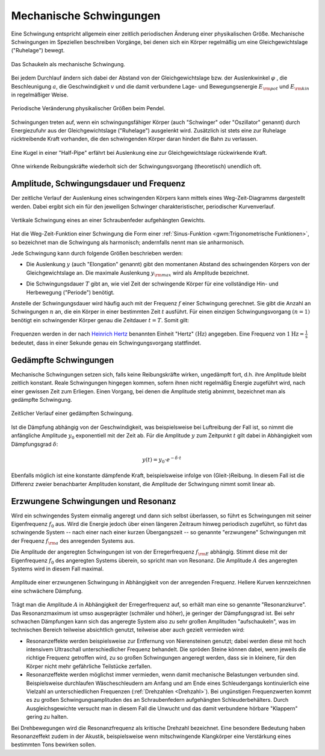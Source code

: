 .. index:: Schwingung
.. _Mechanische Schwingungen:

Mechanische Schwingungen
========================

Eine Schwingung entspricht allgemein einer zeitlich periodischen Änderung einer
physikalischen Größe. Mechanische Schwingungen im Speziellen beschreiben
Vorgänge, bei denen sich ein Körper regelmäßig um eine Gleichgewichtslage
("Ruhelage") bewegt.

.. figure:: ../../pics/mechanik/schwingungen-und-wellen/schaukel.png
    :name: fig-schaukel
    :alt:  fig-schaukel
    :align: center
    :width: 40%

    Das Schaukeln als mechanische Schwingung.

    .. only:: html

        :download:`SVG: Schaukeln
        <../../pics/mechanik/schwingungen-und-wellen/schaukel.svg>`

Bei jedem Durchlauf ändern sich dabei der Abstand von der Gleichgewichtslage
bzw. der Auslenkwinkel :math:`\varphi` , die Beschleunigung :math:`a`, die
Geschwindigkeit :math:`v` und die damit verbundene Lage- und Bewegungsenergie
:math:`E _{\rm{pot}}` und :math:`E _{\rm{kin}}` in regelmäßiger Weise.

.. figure:: ../../pics/mechanik/schwingungen-und-wellen/pendel.png
    :name: fig-pendel
    :alt:  fig-pendel
    :align: center
    :width: 50%

    Periodische Veränderung physikalischer Größen beim Pendel.

    .. only:: html

        :download:`SVG: Pendel
        <../../pics/mechanik/schwingungen-und-wellen/pendel.svg>`

Schwingungen treten auf, wenn ein schwingungsfähiger Körper (auch "Schwinger"
oder "Oszillator" genannt) durch Energiezufuhr aus der Gleichgewichtslage
("Ruhelage") ausgelenkt wird. Zusätzlich ist stets eine zur Ruhelage
rücktreibende Kraft vorhanden, die den schwingenden Körper daran hindert die
Bahn zu verlassen.

.. figure:: ../../pics/mechanik/schwingungen-und-wellen/kugel-in-half-pipe.png
    :name: fig-kugel-in-half-pipe
    :alt:  fig-kugel-in-half-pipe
    :align: center
    :width: 60%

    Eine Kugel in einer "Half-Pipe" erfährt bei Auslenkung eine zur
    Gleichgewichtslage rückwirkende Kraft.

    .. only:: html

        :download:`SVG: Kugel in Halfpipe
        <../../pics/mechanik/schwingungen-und-wellen/kugel-in-half-pipe.svg>`

Ohne wirkende Reibungskräfte wiederholt sich der Schwingungsvorgang
(theoretisch) unendlich oft.

..  Schall ist die Bezeichnung für die in Medien auftretenden Dichtewellen; Licht bezeichnet
..  elektromagnetische Wellen innerhalb eines bestimmten Frequenzbereichs.

.. index:: Amplitude
.. _Amplitude, Schwingungsdauer und Frequenz:

Amplitude, Schwingungsdauer und Frequenz
----------------------------------------

Der zeitliche Verlauf der Auslenkung eines schwingenden Körpers kann mittels
eines Weg-Zeit-Diagramms dargestellt werden. Dabei ergibt sich ein für den
jeweiligen Schwinger charakteristischer, periodischer Kurvenverlauf.

.. figure:: ../../pics/mechanik/schwingungen-und-wellen/federpendel.png
    :name: fig-federpendel
    :alt:  fig-federpendel
    :align: center
    :width: 70%

    Vertikale Schwingung eines an einer Schraubenfeder aufgehängten Gewichts.

    .. only:: html

        :download:`SVG: Federpendel
        <../../pics/mechanik/schwingungen-und-wellen/federpendel.svg>`

Hat die Weg-Zeit-Funktion einer Schwingung die Form einer :ref:`Sinus-Funktion
<gwm:Trigonometrische Funktionen>`, so bezeichnet man die Schwingung als
harmonisch; andernfalls nennt man sie anharmonisch.

.. index:: Elongation

Jede Schwingung kann durch folgende Größen beschrieben werden:

* Die Auslenkung :math:`y` (auch "Elongation" genannt) gibt den momentanen
  Abstand des schwingenden Körpers von der Gleichgewichtslage an. Die maximale
  Auslenkung :math:`y _{\rm{max}}` wird als Amplitude bezeichnet.

.. index:: Schwingungsdauer

* Die Schwingungsdauer :math:`T` gibt an, wie viel Zeit der schwingende Körper
  für eine vollständige Hin- und Herbewegung ("Periode") benötigt.

.. index:: Frequenz, Hertz

Anstelle der Schwingungsdauer wird häufig auch mit der Frequenz :math:`f` einer
Schwingung gerechnet. Sie gibt die Anzahl an Schwingungen :math:`n` an, die ein
Körper in einer bestimmten Zeit :math:`t` ausführt. Für einen einzigen
Schwingungsvorgang :math:`(n=1)` benötigt ein schwingender Körper genau die
Zeitdauer :math:`t=T`. Somit gilt:

  .. math::
      :label: eqn-frequenz

      f = \frac{n}{t} = \frac{1}{T}

..  Umso kürzer die Schwingungsdauer :math:`T` einer Schwingung ist, desto
..  schneller laufen die einzelnen Schwingungsvorgänge ab. Entsprechend höher ist
..  somit auch die Frequenz.

Frequenzen werden in der nach `Heinrich Hertz
<https://de.wikipedia.org/wiki/Heinrich_Hertz>`_ benannten Einheit "Hertz"
:math:`(\unit[]{Hz})` angegeben. Eine Frequenz von :math:`\unit[1]{Hz} =
\unit[]{\frac{1}{s} }` bedeutet, dass in einer Sekunde genau ein
Schwingungsvorgang stattfindet.

.. index:: Schwingung; gedämpft
.. _Gedämpfte Schwingungen:

Gedämpfte Schwingungen
----------------------

Mechanische Schwingungen setzen sich, falls keine Reibungskräfte wirken,
ungedämpft fort, d.h. ihre Amplitude bleibt zeitlich konstant. Reale
Schwingungen hingegen kommen, sofern ihnen nicht regelmäßig Energie zugeführt
wird, nach einer gewissen Zeit zum Erliegen. Einen Vorgang, bei denen die
Amplitude stetig abnimmt, bezeichnet man als gedämpfte Schwingung.

.. figure:: ../../pics/mechanik/schwingungen-und-wellen/gedaempfte-schwingung.png
    :name: fig-gedämpfte-schwingung
    :alt:  fig-gedämpfte-schwingung
    :align: center
    :width: 60%

    Zeitlicher Verlauf einer gedämpften Schwingung.

    .. only:: html

        :download:`SVG: Gedämpfte Schwingung
        <../../pics/mechanik/schwingungen-und-wellen/gedaempfte-schwingung.svg>`

Ist die Dämpfung abhängig von der Geschwindigkeit, was beispielsweise bei
Luftreibung der Fall ist, so nimmt die anfängliche Amplitude :math:`y_0`
exponentiell mit der Zeit ab. Für die Amplitude :math:`y` zum Zeitpunkt
:math:`t` gilt dabei in Abhängigkeit vom Dämpfungsgrad :math:`\delta`:

.. math::

    y(t) = y_0 \cdot e ^{- \delta \cdot t}

Ebenfalls möglich ist eine konstante dämpfende Kraft, beispielsweise infolge von
(Gleit-)Reibung. In diesem Fall ist die Differenz zweier benachbarter Amplituden
konstant, die Amplitude der Schwingung nimmt somit linear ab.

..
    Jede Dämpfung bewirkt bei Schwingungen eine Verkleinerung der Frequenz
    beziehungsweise eine Vergrösserung der Schwingungsdauer. In technischen
    Anwendungen, beispielsweise bei Federungen, versucht man üblicherweise,
    Schwingungen möglichst zu vermeiden; das schwingende System soll bestenfalls
    nach einer einmaligen Auslenkung sofort in die Ausgangslage zurückkehren,
    jedoch keine weiteren Schwingungen ausführen. In diesem Fall nennt man die
    Schwingung aperiodisch.


.. index:: Schwingung; erzwungen
.. _Erzwungene Schwingungen und Resonanz:

Erzwungene Schwingungen und Resonanz
------------------------------------

Wird ein schwingendes System einmalig angeregt und dann sich selbst überlassen,
so führt es Schwingungen mit seiner Eigenfrequenz :math:`f_0` aus.  Wird die
Energie jedoch über einen längeren Zeitraum hinweg periodisch zugeführt, so
führt das schwingende System -- nach einer nach einer kurzen Übergangszeit -- so
genannte "erzwungene" Schwingungen mit der Frequenz :math:`f _{\rm{a}}` des
anregenden Systems aus.

.. index::
    single: Schwingung; resonant
    single: Resonanz

Die Amplitude der angeregten Schwingungen ist von der Erregerfrequenz :math:`f
_{\rm{E}}` abhängig. Stimmt diese mit der Eigenfrequenz :math:`f_0` des
angeregten Systems überein, so spricht man von Resonanz. Die Amplitude
:math:`A` des angeregten Systems wird in diesem Fall maximal.

.. figure:: ../../pics/mechanik/schwingungen-und-wellen/resonanz.png
    :name: fig-resonanz
    :alt:  fig-resonanz
    :align: center
    :width: 70%

    Amplitude einer erzwungenen Schwingung in Abhängigkeit von der anregenden
    Frequenz. Hellere Kurven kennzeichnen eine schwächere Dämpfung.

    .. only:: html

        :download:`SVG: Resonanzkurve
        <../../pics/mechanik/schwingungen-und-wellen/resonanz.svg>`

Trägt man die Amplitude :math:`A` in Abhängigkeit der Erregerfrequenz auf, so
erhält man eine so genannte "Resonanzkurve". Das Resonanzmaximum ist umso
ausgeprägter (schmäler und höher), je geringer der Dämpfungsgrad ist.  Bei sehr
schwachen Dämpfungen kann sich das angeregte System also zu sehr großen
Amplituden "aufschaukeln", was im technischen Bereich teilweise absichtlich
genutzt, teilweise aber auch gezielt vermieden wird:

* Resonanzeffekte werden beispielsweise zur Entfernung von Nierensteinen
  genutzt; dabei werden diese mit hoch intensivem Ultraschall unterschiedlicher
  Frequenz behandelt. Die spröden Steine können dabei, wenn jeweils die richtige
  Frequenz getroffen wird, zu so großen Schwingungen angeregt werden, dass sie
  in kleinere, für den Körper nicht mehr gefährliche Teilstücke zerfallen.

* Resonanzeffekte werden möglichst immer vermieden, wenn damit mechanische
  Belastungen verbunden sind. Beispielsweise durchlaufen Wäscheschleudern am
  Anfang und am Ende eines Schleudergangs kontinuierlich eine Vielzahl an
  unterschiedlichen Frequenzen (:ref:`Drehzahlen <Drehzahl>`). Bei ungünstigen
  Frequenzwerten kommt es zu großen Schwingungsamplituden des an Schraubenfedern
  aufgehängten Schleuderbehälters. Durch Ausgleichsgewichte versucht man in
  diesem Fall die Unwucht und das damit verbundene hörbare "Klappern" gering zu
  halten.

Bei Drehbewegungen wird die Resonanzfrequenz als kritische Drehzahl bezeichnet.
Eine besondere Bedeutung haben Resonanzeffekt zudem in der Akustik,
beispielsweise wenn mitschwingende Klangkörper eine Verstärkung eines bestimmten
Tons bewirken sollen.

